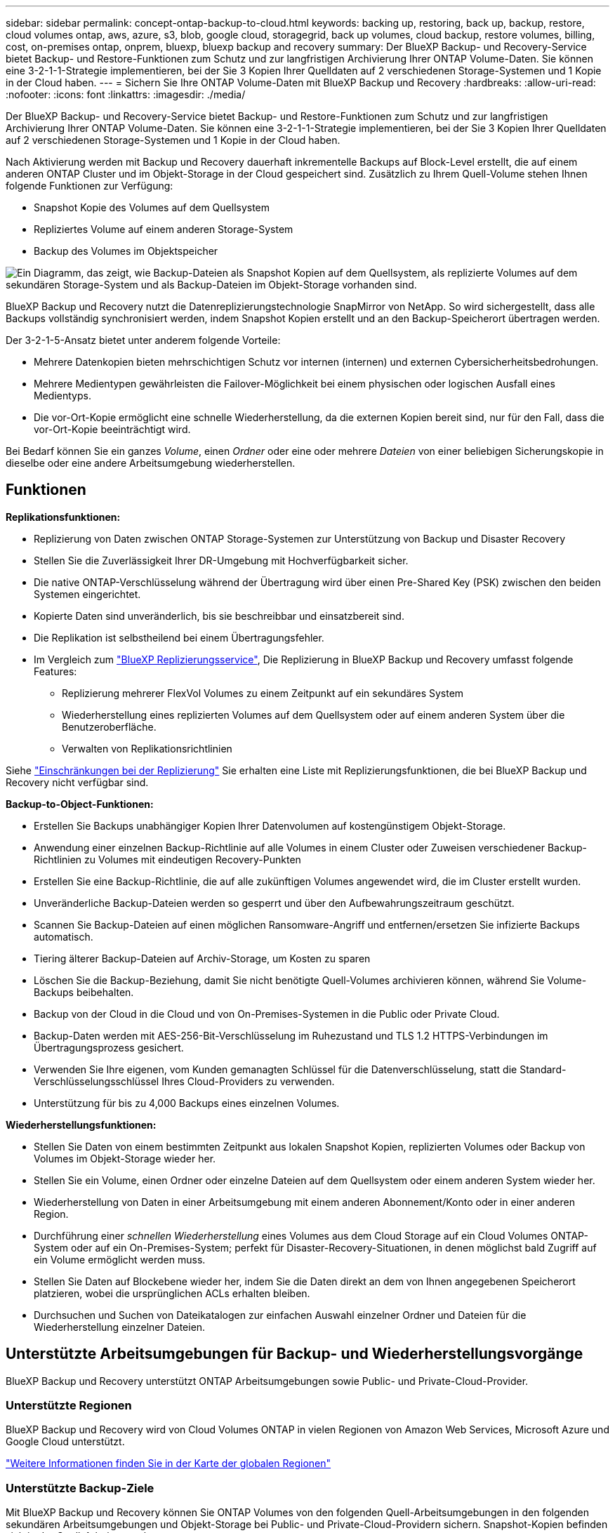 ---
sidebar: sidebar 
permalink: concept-ontap-backup-to-cloud.html 
keywords: backing up, restoring, back up, backup, restore, cloud volumes ontap, aws, azure, s3, blob, google cloud, storagegrid, back up volumes, cloud backup, restore volumes, billing, cost, on-premises ontap, onprem, bluexp, bluexp backup and recovery 
summary: Der BlueXP Backup- und Recovery-Service bietet Backup- und Restore-Funktionen zum Schutz und zur langfristigen Archivierung Ihrer ONTAP Volume-Daten. Sie können eine 3-2-1-1-Strategie implementieren, bei der Sie 3 Kopien Ihrer Quelldaten auf 2 verschiedenen Storage-Systemen und 1 Kopie in der Cloud haben. 
---
= Sichern Sie Ihre ONTAP Volume-Daten mit BlueXP Backup und Recovery
:hardbreaks:
:allow-uri-read: 
:nofooter: 
:icons: font
:linkattrs: 
:imagesdir: ./media/


[role="lead"]
Der BlueXP Backup- und Recovery-Service bietet Backup- und Restore-Funktionen zum Schutz und zur langfristigen Archivierung Ihrer ONTAP Volume-Daten. Sie können eine 3-2-1-1-Strategie implementieren, bei der Sie 3 Kopien Ihrer Quelldaten auf 2 verschiedenen Storage-Systemen und 1 Kopie in der Cloud haben.

Nach Aktivierung werden mit Backup und Recovery dauerhaft inkrementelle Backups auf Block-Level erstellt, die auf einem anderen ONTAP Cluster und im Objekt-Storage in der Cloud gespeichert sind. Zusätzlich zu Ihrem Quell-Volume stehen Ihnen folgende Funktionen zur Verfügung:

* Snapshot Kopie des Volumes auf dem Quellsystem
* Repliziertes Volume auf einem anderen Storage-System
* Backup des Volumes im Objektspeicher


image:diagram-321-overview-mkt.png["Ein Diagramm, das zeigt, wie Backup-Dateien als Snapshot Kopien auf dem Quellsystem, als replizierte Volumes auf dem sekundären Storage-System und als Backup-Dateien im Objekt-Storage vorhanden sind."]

BlueXP Backup und Recovery nutzt die Datenreplizierungstechnologie SnapMirror von NetApp. So wird sichergestellt, dass alle Backups vollständig synchronisiert werden, indem Snapshot Kopien erstellt und an den Backup-Speicherort übertragen werden.

Der 3-2-1-5-Ansatz bietet unter anderem folgende Vorteile:

* Mehrere Datenkopien bieten mehrschichtigen Schutz vor internen (internen) und externen Cybersicherheitsbedrohungen.
* Mehrere Medientypen gewährleisten die Failover-Möglichkeit bei einem physischen oder logischen Ausfall eines Medientyps.
* Die vor-Ort-Kopie ermöglicht eine schnelle Wiederherstellung, da die externen Kopien bereit sind, nur für den Fall, dass die vor-Ort-Kopie beeinträchtigt wird.


Bei Bedarf können Sie ein ganzes _Volume_, einen _Ordner_ oder eine oder mehrere _Dateien_ von einer beliebigen Sicherungskopie in dieselbe oder eine andere Arbeitsumgebung wiederherstellen.



== Funktionen

*Replikationsfunktionen:*

* Replizierung von Daten zwischen ONTAP Storage-Systemen zur Unterstützung von Backup und Disaster Recovery
* Stellen Sie die Zuverlässigkeit Ihrer DR-Umgebung mit Hochverfügbarkeit sicher.
* Die native ONTAP-Verschlüsselung während der Übertragung wird über einen Pre-Shared Key (PSK) zwischen den beiden Systemen eingerichtet.
* Kopierte Daten sind unveränderlich, bis sie beschreibbar und einsatzbereit sind.
* Die Replikation ist selbstheilend bei einem Übertragungsfehler.
* Im Vergleich zum https://docs.netapp.com/us-en/bluexp-replication/index.html["BlueXP Replizierungsservice"^], Die Replizierung in BlueXP Backup und Recovery umfasst folgende Features:
+
** Replizierung mehrerer FlexVol Volumes zu einem Zeitpunkt auf ein sekundäres System
** Wiederherstellung eines replizierten Volumes auf dem Quellsystem oder auf einem anderen System über die Benutzeroberfläche.
** Verwalten von Replikationsrichtlinien




Siehe link:reference-limitations.html#replication-limitations["Einschränkungen bei der Replizierung"] Sie erhalten eine Liste mit Replizierungsfunktionen, die bei BlueXP Backup und Recovery nicht verfügbar sind.

*Backup-to-Object-Funktionen:*

* Erstellen Sie Backups unabhängiger Kopien Ihrer Datenvolumen auf kostengünstigem Objekt-Storage.
* Anwendung einer einzelnen Backup-Richtlinie auf alle Volumes in einem Cluster oder Zuweisen verschiedener Backup-Richtlinien zu Volumes mit eindeutigen Recovery-Punkten
* Erstellen Sie eine Backup-Richtlinie, die auf alle zukünftigen Volumes angewendet wird, die im Cluster erstellt wurden.
* Unveränderliche Backup-Dateien werden so gesperrt und über den Aufbewahrungszeitraum geschützt.
* Scannen Sie Backup-Dateien auf einen möglichen Ransomware-Angriff und entfernen/ersetzen Sie infizierte Backups automatisch.
* Tiering älterer Backup-Dateien auf Archiv-Storage, um Kosten zu sparen
* Löschen Sie die Backup-Beziehung, damit Sie nicht benötigte Quell-Volumes archivieren können, während Sie Volume-Backups beibehalten.
* Backup von der Cloud in die Cloud und von On-Premises-Systemen in die Public oder Private Cloud.
* Backup-Daten werden mit AES-256-Bit-Verschlüsselung im Ruhezustand und TLS 1.2 HTTPS-Verbindungen im Übertragungsprozess gesichert.
* Verwenden Sie Ihre eigenen, vom Kunden gemanagten Schlüssel für die Datenverschlüsselung, statt die Standard-Verschlüsselungsschlüssel Ihres Cloud-Providers zu verwenden.
* Unterstützung für bis zu 4,000 Backups eines einzelnen Volumes.


*Wiederherstellungsfunktionen:*

* Stellen Sie Daten von einem bestimmten Zeitpunkt aus lokalen Snapshot Kopien, replizierten Volumes oder Backup von Volumes im Objekt-Storage wieder her.
* Stellen Sie ein Volume, einen Ordner oder einzelne Dateien auf dem Quellsystem oder einem anderen System wieder her.
* Wiederherstellung von Daten in einer Arbeitsumgebung mit einem anderen Abonnement/Konto oder in einer anderen Region.
* Durchführung einer _schnellen Wiederherstellung_ eines Volumes aus dem Cloud Storage auf ein Cloud Volumes ONTAP-System oder auf ein On-Premises-System; perfekt für Disaster-Recovery-Situationen, in denen möglichst bald Zugriff auf ein Volume ermöglicht werden muss.
* Stellen Sie Daten auf Blockebene wieder her, indem Sie die Daten direkt an dem von Ihnen angegebenen Speicherort platzieren, wobei die ursprünglichen ACLs erhalten bleiben.
* Durchsuchen und Suchen von Dateikatalogen zur einfachen Auswahl einzelner Ordner und Dateien für die Wiederherstellung einzelner Dateien.




== Unterstützte Arbeitsumgebungen für Backup- und Wiederherstellungsvorgänge

BlueXP Backup und Recovery unterstützt ONTAP Arbeitsumgebungen sowie Public- und Private-Cloud-Provider.



=== Unterstützte Regionen

BlueXP Backup und Recovery wird von Cloud Volumes ONTAP in vielen Regionen von Amazon Web Services, Microsoft Azure und Google Cloud unterstützt.

https://bluexp.netapp.com/cloud-volumes-global-regions?__hstc=177456119.0da05194dc19e7d38fcb4a4d94f105bc.1583956311718.1592507347473.1592829225079.52&__hssc=177456119.1.1592838591096&__hsfp=76784061&hsCtaTracking=c082a886-e2e2-4ef0-8ef2-89061b2b1955%7Cd07def13-e88c-40a0-b2a1-23b3b4e7a6e7#cvo["Weitere Informationen finden Sie in der Karte der globalen Regionen"^]



=== Unterstützte Backup-Ziele

Mit BlueXP Backup und Recovery können Sie ONTAP Volumes von den folgenden Quell-Arbeitsumgebungen in den folgenden sekundären Arbeitsumgebungen und Objekt-Storage bei Public- und Private-Cloud-Providern sichern. Snapshot-Kopien befinden sich in der Quell-Arbeitsumgebung.

[cols="33,33,33"]
|===
| Quelle Arbeitsumgebung | Sekundäre Arbeitsumgebung (Replikation) | Zielobjektspeicher (Backup)


Ifdef::aws[] 


| Cloud Volumes ONTAP in AWS | Cloud Volumes ONTAP in AWS
Lokales ONTAP System | Amazon S3 endif::aws[] ifdef::Azure[] 


| Cloud Volumes ONTAP in Azure | Cloud Volumes ONTAP in Azure
Lokales ONTAP System | Azure Blob endif::Azure[] ifdef::gcp[] 


| Cloud Volumes ONTAP in Google | Cloud Volumes ONTAP in Google
Lokales ONTAP System | Google Cloud Storage endif::gcp[] 


| Lokales ONTAP System | Cloud Volumes ONTAP
Lokales ONTAP System | Ifdef::aws[]

Amazon S3

Endif::aws[]


Ifdef::azurblau[]

Azure Blob

Endif::azurblau[]


Ifdef::gcp[]

Google Cloud Storage

Endif::gcp[]

NetApp StorageGRID
ONTAP S3 
|===


=== Unterstützte Wiederherstellungsziele

Sie können ONTAP-Daten aus einer Backup-Datei in einer sekundären Arbeitsumgebung (einem replizierten Volume) oder im Objektspeicher (einer Backup-Datei) in den folgenden Arbeitsumgebungen wiederherstellen. Snapshot Kopien befinden sich in der Quell-Arbeitsumgebung, sie können nur auf demselben System wiederhergestellt werden.

[cols="33,33,33"]
|===
2+| Speicherort Der Sicherungsdatei | Zielarbeitsumgebung 


| *Objektspeicher (Sicherung)* | *Sekundärsystem (Replikation)* | ifdef::aws[] 


| Amazon S3 | Cloud Volumes ONTAP in AWS
Lokales ONTAP System | Cloud Volumes ONTAP in AWS On-Premises ONTAP System endif::aws[] ifdef::azurAzure[] 


| Azure Blob | Cloud Volumes ONTAP in Azure
Lokales ONTAP System | Cloud Volumes ONTAP in Azure On-Premises ONTAP System endif::Azure[] ifdef::gcp[] 


| Google Cloud Storage | Cloud Volumes ONTAP in Google
Lokales ONTAP System | Cloud Volumes ONTAP in Google On-Premises ONTAP System endif::gcp[] 


| NetApp StorageGRID | Lokales ONTAP System
Cloud Volumes ONTAP | Lokales ONTAP System 


| ONTAP S3 | Lokales ONTAP System
Cloud Volumes ONTAP | Lokales ONTAP System 
|===
Beachten Sie, dass Verweise auf „On-Premises ONTAP Systeme“ Systeme mit FAS, AFF und ONTAP Select Systemen enthalten.



== Unterstützte Volumes

BlueXP Backup und Recovery unterstützt folgende Volume-Typen:

* FlexVol Volumes für Lese- und Schreibvorgänge
* FlexGroup Volumes (erfordert ONTAP 9.12.1 oder höher)
* SnapLock Enterprise Volumes (erfordert ONTAP 9.11.1 oder höher)
* SnapMirror Data Protection (DP) Ziel-Volumes


Siehe die Abschnitte unter link:reference-limitations.html#backup-to-object-limitations["Einschränkungen bei Backup und Restore"] Für zusätzliche Anforderungen und Einschränkungen.



== Kosten

Für die Nutzung von BlueXP Backup und Recovery für ONTAP Systeme gibt es zwei Arten von Kosten: Ressourcengebühren und Servicegebühren. Beide Gebühren gelten für den Backup-to-Object-Teil des Service.

Es ist kostenfrei, Snapshot Kopien oder replizierte Volumes zu erstellen. Dabei fällt außer dem für die Speicherung der Snapshot Kopien und replizierten Volumes erforderlichen Festplattenspeicher an.

*Ressourcengebühren*

Ressourcengebühren werden beim Cloud-Provider für Objekt-Storage-Kapazität sowie für das Schreiben und Lesen von Backup-Dateien in die Cloud gezahlt.

* Für Backups in Objekt-Storage bezahlen Sie bei Ihrem Cloud-Provider die Kosten für Objekt-Storage.
+
Da BlueXP Backup und Recovery die Storage-Effizienz des Quell-Volumes erhalten behält, zahlen Sie für die Daten die Objekt-Storage-Kosten des Cloud-Providers – d. h. Effizienz nach_ ONTAP (für die kleineren Datenmengen nach Deduplizierung und Komprimierung).

* Beim Wiederherstellen von Daten mithilfe von Suchen und Wiederherstellen werden bestimmte Ressourcen vom Cloud-Provider bereitgestellt. Die Datenmenge, die von Ihren Suchanfragen gescannt wird, kostet pro tib. (Diese Ressourcen sind für Durchsuchen und Wiederherstellen nicht erforderlich.)
+
ifdef::aws[]

+
** In AWS, https://aws.amazon.com/athena/faqs/["Amazon Athena"^] Und https://aws.amazon.com/glue/faqs/["AWS Klue"^] Ressourcen werden in einem neuen S3-Bucket implementiert.
+
endif::aws[]



+
ifdef::azure[]

+
** In Azure, an https://azure.microsoft.com/en-us/services/synapse-analytics/?&ef_id=EAIaIQobChMI46_bxcWZ-QIVjtiGCh2CfwCsEAAYASAAEgKwjvD_BwE:G:s&OCID=AIDcmm5edswduu_SEM_EAIaIQobChMI46_bxcWZ-QIVjtiGCh2CfwCsEAAYASAAEgKwjvD_BwE:G:s&gclid=EAIaIQobChMI46_bxcWZ-QIVjtiGCh2CfwCsEAAYASAAEgKwjvD_BwE["Azure Synapse Workspace"^] Und https://azure.microsoft.com/en-us/services/storage/data-lake-storage/?&ef_id=EAIaIQobChMIuYz0qsaZ-QIVUDizAB1EmACvEAAYASAAEgJH5fD_BwE:G:s&OCID=AIDcmm5edswduu_SEM_EAIaIQobChMIuYz0qsaZ-QIVUDizAB1EmACvEAAYASAAEgJH5fD_BwE:G:s&gclid=EAIaIQobChMIuYz0qsaZ-QIVUDizAB1EmACvEAAYASAAEgJH5fD_BwE["Azure Data Lake Storage"^] Werden in Ihrem Storage-Konto bereitgestellt, um Ihre Daten zu speichern und zu analysieren.
+
endif::azure[]





ifdef::gcp[]

* In Google wird ein neuer Bucket implementiert, und der https://cloud.google.com/bigquery["Google Cloud BigQuery Services"^] Werden auf Konto-/Projektebene bereitgestellt.


endif::gcp[]

* Wenn Sie Volume-Daten von einer Backup-Datei wiederherstellen möchten, die in einen Archiv-Objektspeicher verschoben wurde, fällt eine zusätzliche Abrufgebühr pro gib und eine Gebühr auf Anfrage des Cloud-Providers an.
* Wenn Sie während der Wiederherstellung von Volume-Daten eine Backup-Datei auf Ransomware überprüfen möchten (wenn Sie DataLock und Ransomware-Schutz für Ihre Cloud-Backups aktiviert haben), fallen zusätzliche Kosten für den ausgehenden Datenverkehr von Ihrem Cloud-Provider an.


*Servicegebühren*

Servicegebühren werden an NetApp gezahlt und decken sowohl die Kosten für die Erstellung von Backups im Objekt-Storage als auch für die Wiederherstellung von Volumes oder Dateien aus diesen Backups ab. Sie bezahlen nur für die geschützten Daten im Objekt-Storage. Berechnet wird aus der verwendeten logischen Quellkapazität (_vor_ ONTAP-Effizienzen) von ONTAP Volumes, die in Objekt-Storage gesichert werden. Diese Kapazität wird auch als Front-End Terabyte (FETB) bezeichnet.

Es gibt drei Möglichkeiten, für den Backup-Service zu bezahlen. Als erste Option können Sie Ihren Cloud-Provider abonnieren, sodass Sie monatlich bezahlen können. Die zweite Möglichkeit besteht darin, einen Jahresvertrag zu erhalten. Als dritte Option können Lizenzen direkt von NetApp erworben werden. Lesen Sie die <<Lizenzierung,Lizenzierung>> Weitere Informationen finden Sie in diesem Abschnitt.



== Lizenzierung

BlueXP Backup und Recovery ist in den folgenden Nutzungsmodellen verfügbar:

* *BYOL*: Eine von NetApp erworbene Lizenz, die zusammen mit jedem Cloud-Provider verwendet werden kann.
* *PAYGO*: Ein stündliches Abonnement über den Markt Ihres Cloud-Providers.
* *Jahr*: Ein Jahresvertrag über den Markt Ihres Cloud-Providers.


Eine Backup-Lizenz ist nur für Backup und Restore aus dem Objektspeicher erforderlich. Die Erstellung von Snapshot Kopien und replizierten Volumes erfordert keine Lizenz.



=== Mit Ihrer eigenen Lizenz

Byol ist längerfristig (1, 2 oder 3 Jahre) und kapazitätsbasiert in 1-tib-Schritten. Sie bezahlen NetApp für einen Zeitraum, sagen wir 1 Jahr und für eine maximale Kapazität, sagen wir 10 tib.

Sie erhalten eine Seriennummer, die Sie auf der BlueXP Digital Wallet-Seite eingeben, um den Service zu aktivieren. Wenn eine der beiden Limits erreicht ist, müssen Sie die Lizenz erneuern. Die BYOL-Lizenz für Backup gilt für alle mit dem verbundenen Quellsysteme https://docs.netapp.com/us-en/bluexp-setup-admin/concept-netapp-accounts.html["BlueXP-Konto"^].

link:task-licensing-cloud-backup.html#use-a-bluexp-backup-and-recovery-byol-license["Erfahren Sie, wie Sie Ihre BYOL-Lizenzen managen"].



=== Pay-as-you-go-Abonnement

BlueXP Backup und Recovery bietet eine nutzungsbasierte Lizenzierung in einem Pay-as-you-go-Modell. Wenn Sie den Markt Ihres Cloud-Providers abonniert haben, bezahlen Sie pro gib für Daten, die gesichert werden. Es erfolgt keine Vorauszahlung. Die Abrechnung erfolgt von Ihrem Cloud-Provider über Ihre monatliche Abrechnung.

link:task-licensing-cloud-backup.html#use-a-bluexp-backup-and-recovery-paygo-subscription["Erfahren Sie, wie Sie ein Pay-as-you-go-Abonnement einrichten"].

Beachten Sie, dass bei der Anmeldung mit einem PAYGO-Abonnement eine kostenlose 30-Tage-Testversion verfügbar ist.



=== Jahresvertrag

ifdef::aws[]

Bei der Nutzung von AWS sind zwei Jahresverträge mit Laufzeiten von 1, 2 oder 3 Jahren erhältlich:

* Ein Plan für „Cloud Backup“, mit dem Sie Backups von Cloud Volumes ONTAP Daten und ONTAP Daten vor Ort erstellen können
* Ein „CVO Professional“-Plan, mit dem Sie Backup und Recovery von Cloud Volumes ONTAP und BlueXP bündeln können. Dazu zählen unbegrenzte Backups für Cloud Volumes ONTAP Volumes, die gegen diese Lizenz verrechnet werden (die Backup-Kapazität wird nicht von der Lizenz angerechnet).


endif::aws[]

ifdef::azure[]

Bei Verwendung von Azure stehen zwei Jahresverträge mit Laufzeiten von 1, 2 oder 3 Jahren zur Verfügung:

* Ein Plan für „Cloud Backup“, mit dem Sie Backups von Cloud Volumes ONTAP Daten und ONTAP Daten vor Ort erstellen können
* Ein „CVO Professional“-Plan, mit dem Sie Backup und Recovery von Cloud Volumes ONTAP und BlueXP bündeln können. Dazu zählen unbegrenzte Backups für Cloud Volumes ONTAP Volumes, die gegen diese Lizenz verrechnet werden (die Backup-Kapazität wird nicht von der Lizenz angerechnet).


endif::azure[]

ifdef::gcp[]

Bei der Verwendung von GCP können Sie bei NetApp ein privates Angebot anfordern und anschließend einen Plan auswählen, wenn Sie während der Aktivierung von BlueXP Backup und Recovery im Google Cloud Marketplace abonnieren.

endif::gcp[]

link:task-licensing-cloud-backup.html#use-an-annual-contract["Hier erfahren Sie, wie Sie Jahresverträge einrichten können"].



== Funktionsweise von BlueXP Backup und Recovery

Wenn Sie das Backup und Recovery von BlueXP auf einem Cloud Volumes ONTAP oder einem lokalen ONTAP System aktivieren, führt der Service ein vollständiges Backup Ihrer Daten durch. Nach dem ersten Backup sind alle weiteren Backups inkrementell, das heißt, dass nur geänderte Blöcke und neue Blöcke gesichert werden. Dadurch wird der Netzwerkverkehr auf ein Minimum reduziert. Backup-to-Objekt-Storage basiert auf dem https://docs.netapp.com/us-en/ontap/concepts/snapmirror-cloud-backups-object-store-concept.html["NetApp SnapMirror Cloud Technologie"^].


CAUTION: Alle Maßnahmen, die direkt von Ihrer Cloud-Provider-Umgebung zum Verwalten oder Ändern von Cloud-Backup-Dateien ergriffen werden, können die Dateien beschädigen und zu einer nicht unterstützten Konfiguration führen.

Die folgende Abbildung zeigt die Beziehung zwischen den einzelnen Komponenten:

image:diagram-backup-recovery-general.png["Ein Diagramm zeigt die Kommunikation von BlueXP Backup und Recovery mit den Volumes auf den Quellsystemen sowie dem sekundären Storage-System und dem Ziel-Objekt-Storage, in dem sich die replizierten Volumes und Backup-Dateien befinden."]

In diesem Diagramm werden Volumes angezeigt, die auf ein Cloud Volumes ONTAP System repliziert werden. Allerdings können auch Volumes auf ein lokales ONTAP System repliziert werden.



=== Speicherort von Backups

Backups befinden sich je nach Backup-Typ an verschiedenen Orten:

* _Snapshot Copies_ befinden sich auf dem Quell-Volume in der Quell-Arbeitsumgebung.
* _Replizierte Volumes_ befinden sich auf dem sekundären Storage-System – einem Cloud Volumes ONTAP- oder On-Premises-ONTAP-System.
* _Backup-Kopien_ werden in einem Objektspeicher gespeichert, den BlueXP in Ihrem Cloud-Konto erstellt. Pro Cluster und Arbeitsumgebung gibt es einen Objektspeicher, und BlueXP benennt den Objektspeicher wie folgt: „netapp-Backup-clusterUUID“. Stellen Sie sicher, dass Sie diesen Objektspeicher nicht löschen.


ifdef::aws[]

+
** In AWS ermöglicht BlueXP das https://docs.aws.amazon.com/AmazonS3/latest/dev/access-control-block-public-access.html["Amazon S3 Block – Public Access-Funktion"^] Auf dem S3-Bucket.

endif::aws[]

ifdef::azure[]

+
** In Azure verwendet BlueXP eine neue oder vorhandene Ressourcengruppe mit einem Storage-Konto für den Blob-Container. BlueXP https://docs.microsoft.com/en-us/azure/storage/blobs/anonymous-read-access-prevent["Blockiert den öffentlichen Zugriff auf Ihre BLOB-Daten"] Standardmäßig.

endif::azure[]

ifdef::gcp[]

+
** In GCP verwendet BlueXP ein neues oder bestehendes Projekt mit einem Storage-Konto für den Google Cloud Storage Bucket.

endif::gcp[]

+
** In StorageGRID verwendet BlueXP ein vorhandenes Mandantenkonto für den S3-Bucket.

+
** In ONTAP S3 verwendet BlueXP ein vorhandenes Benutzerkonto für den S3-Bucket.

Wenn Sie künftig den Zielobjektspeicher für ein Cluster ändern möchten, müssen Sie unbedingt fortfahren link:task-manage-backups-ontap.html#unregister-bluexp-backup-and-recovery-for-a-working-environment["Heben Sie die Registrierung von BlueXP Backup und Recovery für die Arbeitsumgebung auf"^]Außerdem können Sie BlueXP Backup und Recovery mithilfe der Informationen eines neuen Cloud-Providers aktivieren.



=== Anpassbare Backup-Planungs- und Aufbewahrungseinstellungen

Wenn Sie BlueXP Backup und Recovery für eine funktionierende Umgebung aktivieren, werden alle Volumes, die Sie ursprünglich ausgewählt haben, über die von Ihnen ausgewählten Richtlinien gesichert. Sie können separate Richtlinien für Snapshot-Kopien, replizierte Volumes und Backup-Dateien auswählen. Wenn Sie verschiedenen Backup-Richtlinien bestimmten Volumes mit unterschiedlichen Recovery-Zeitpunkten (Recovery Point Objectives, RPO) zuweisen möchten, können Sie zusätzliche Richtlinien für diesen Cluster erstellen und diese Richtlinien nach der Aktivierung von BlueXP Backup und Recovery anderen Volumes zuweisen.

Es steht eine Kombination aus stündlichen, täglichen, wöchentlichen, monatlichen und jährlichen Backups aller Volumes zur Verfügung. Für Backups auf Objektspeicher können Sie auch eine der systemdefinierten Richtlinien auswählen, die Backup und Aufbewahrung für 3 Monate, 1 Jahr und 7 Jahre vorsehen. Backup-Sicherungsrichtlinien, die Sie mit ONTAP System Manager oder der ONTAP CLI auf dem Cluster erstellt haben, werden ebenfalls als Auswahl angezeigt. Dies schließt Richtlinien ein, die mithilfe von benutzerdefinierten SnapMirror-Labels erstellt werden.


NOTE: Die auf das Volume angewendete Snapshot-Richtlinie muss über eine der Etiketten verfügen, die Sie in Ihrer Replizierungsrichtlinie und für das Backup in der Objektrichtlinie verwenden. Wenn keine übereinstimmenden Etiketten gefunden werden, werden keine Sicherungsdateien erstellt. Wenn Sie beispielsweise „wöchentliche“ replizierte Volumes und Backup-Dateien erstellen möchten, müssen Sie eine Snapshot-Richtlinie verwenden, die „wöchentliche“ Snapshot-Kopien erstellt.

Sobald Sie die maximale Anzahl von Backups für eine Kategorie oder ein Intervall erreicht haben, werden ältere Backups entfernt, sodass Sie immer die aktuellsten Backups haben (und so nehmen veraltete Backups nicht mehr Speicherplatz in Anspruch).

Siehe link:concept-cloud-backup-policies.html["Backup-Pläne"^] Weitere Informationen zu den verfügbaren Terminplanoptionen.

Beachten Sie, dass Sie können link:task-manage-backups-ontap.html#create-a-manual-volume-backup-at-any-time["Erstellung eines On-Demand-Backups eines Volumes"] Über das Backup Dashboard können Sie jederzeit zusätzlich zu den Backup-Dateien zugreifen, die aus den geplanten Backups erstellt wurden.


TIP: Die Aufbewahrungsdauer für Backups von Datensicherungs-Volumes ist identisch mit der in der SnapMirror Quell-Beziehung definierten Aufbewahrungsdauer. Sie können dies gegebenenfalls mithilfe der API ändern.



=== Sicherungseinstellungen für Dateien sichern

Wenn Ihr Cluster ONTAP 9.11.1 oder höher verwendet, können Sie Ihre Backups in Objekt-Storage vor Löschen und Ransomware-Angriffen schützen. Jede Backup-Richtlinie enthält einen Abschnitt für _DataLock und Ransomware-Schutz_, der für einen bestimmten Zeitraum auf Ihre Backup-Dateien angewendet werden kann - die _Aufbewahrungsfrist_.

* _DataLock_ schützt Ihre Sicherungsdateien vor Änderungen oder Löschung.
* _Ransomware Protection_ scannt Ihre Backup-Dateien, um nach einem Ransomware-Angriff zu suchen, wenn eine Backup-Datei erstellt wird und wann die Daten aus einer Backup-Datei wiederhergestellt werden.


Geplante Scans zum Schutz vor Ransomware sind standardmäßig aktiviert. Die Standardeinstellung für die Scanfrequenz beträgt 7 Tage. Der Scan wird nur auf der letzten Snapshot Kopie durchgeführt. Die geplanten Scans können deaktiviert werden, um Ihre Kosten zu senken. Sie können geplante Ransomware-Scans für die neueste Snapshot Kopie über die Option auf der Seite „Erweiterte Einstellungen“ aktivieren oder deaktivieren. Wenn Sie diese Option aktivieren, werden standardmäßig wöchentliche Scans durchgeführt. Sie können diesen Zeitplan auf Tage oder Wochen ändern oder deaktivieren, um Kosten zu sparen.

Die Backup-Aufbewahrungsdauer ist identisch mit der Aufbewahrungsfrist des Backup-Zeitplans plus 14 Tage. Beispielsweise werden bei _Weekly_ Backups mit gespeicherten _5_ Kopien jede Backup-Datei 5 Wochen lang gesperrt. _Monatliche_ Backups mit _6_ Kopien zurückbehaltenen Kopien werden jede Backup-Datei 6 Monate lang gesperrt.

Unterstützung ist derzeit verfügbar, wenn Ihr Backup-Ziel Amazon S3, Azure Blob oder NetApp StorageGRID ist. In zukünftigen Versionen werden weitere Ziele für Storage-Provider hinzugefügt.

Weitere Informationen finden Sie unter:

* link:concept-cloud-backup-policies.html#datalock-and-ransomware-protection-options["Funktionsweise von DataLock und Ransomware-Schutz"].
* link:task-manage-backup-settings-ontap.html["So aktualisieren Sie Ransomware-Schutzoptionen auf der Seite Erweiterte Einstellungen"].



TIP: DataLock kann nicht aktiviert werden, wenn Sie Backups in Archiv-Storage Tiering sind.



=== Archiv-Storage für ältere Backup-Dateien

Bei Nutzung eines bestimmten Cloud-Storage können Sie ältere Backup-Dateien nach einer bestimmten Anzahl von Tagen auf eine kostengünstigere Storage-Klasse bzw. Zugriffsebene verschieben. Sie haben auch die Möglichkeit, die Backup-Dateien sofort in den Archiv-Storage zu senden, ohne dafür in standardmäßigen Cloud-Storage geschrieben zu werden. Beachten Sie, dass Archivspeicher nicht verwendet werden kann, wenn Sie DataLock aktiviert haben.

ifdef::aws[]

* In AWS beginnen Backups in der Klasse „ _Standard_ Storage“ und wechseln nach 30 Tagen in die Storage-Klasse „ _Standard-infrequent Access_“.
+
Wenn Ihr Cluster ONTAP 9.10.1 oder höher verwendet, können Sie ältere Backups nach einer bestimmten Anzahl von Tagen für weitere Kostenoptimierung entweder in _S3 Glacier_ oder _S3 Glacier Deep Archive_ Storage in der BlueXP Backup- und Recovery-UI verschieben. link:reference-aws-backup-tiers.html["Weitere Informationen zu AWS Archiv-Storage"^].



endif::aws[]

ifdef::azure[]

* In Azure werden Backups im Zusammenhang mit der _Cool_ Zugriffsebene durchgeführt.
+
Wenn Ihr Cluster ONTAP 9.10.1 oder höher verwendet, haben Sie nach einer bestimmten Anzahl von Tagen die Möglichkeit, ältere Backups in der Backup- und Recovery-UI von BlueXP auf den Storage _Azure Archive_ zu verschieben, um weitere Kosten zu optimieren. link:reference-azure-backup-tiers.html["Erfahren Sie mehr über Azure Archiv-Storage"^].



endif::azure[]

ifdef::gcp[]

* In GCP werden Backups der Klasse _Standard_ Storage zugeordnet.
+
Wenn Ihr Cluster ONTAP 9.12.1 oder höher verwendet, haben Sie nach einer bestimmten Anzahl von Tagen die Möglichkeit, ältere Backups in der BlueXP Backup- und Recovery-UI auf den _Archiv_ Storage zu verschieben, um weitere Kosten zu optimieren. link:reference-google-backup-tiers.html["Erfahren Sie mehr über Google Archivspeicher"^].



endif::gcp[]

* In StorageGRID sind Backups der Klasse _Standard_ Storage zugeordnet.
+
Wenn Ihr On-Premises-Cluster ONTAP 9.12.1 oder höher verwendet und Ihr StorageGRID System mindestens 11.4 nutzt, können Sie ältere Backup-Dateien nach einer bestimmten Anzahl von Tagen in den Public-Cloud-Archiv-Storage archivieren. Aktuell werden weitere Support für AWS S3 Glacier/S3 Glacier Deep Archive oder Azure Archive Storage Tiers unterstützt. link:task-backup-onprem-private-cloud.html#prepare-to-archive-older-backup-files-to-public-cloud-storage["Weitere Informationen zur Archivierung von Backup-Dateien aus StorageGRID"^].



Siehe link:concept-cloud-backup-policies.html#archival-storage-options["Einstellungen für Archiv-Storage"] Weitere Informationen zur Archivierung älterer Backup-Dateien.



== Überlegungen zu den Tiering-Richtlinien von FabricPool

Es gibt bestimmte Dinge, die Sie beachten müssen, wenn das Volumen, das Sie sichern, auf einem FabricPool-Aggregat liegt und es eine andere Tiering-Richtlinie als zugewiesen hat `none`:

* Für das erste Backup eines FabricPool-Tiered Volumes müssen alle lokalen und alle Tiered Daten (aus dem Objektspeicher) gelesen werden. Ein Backup-Vorgang erhitzt nicht die kalten Daten im Objekt-Storage „wieder“.
+
Das Lesen der Daten von Ihrem Cloud-Provider kann zu einem einmalig erhöhten Kostenaufwand führen.

+
** Nachfolgende Backups sind inkrementell und haben diese Auswirkungen nicht.
** Wenn die Tiering-Richtlinie dem Volume bei ihrer ersten Erstellung zugewiesen ist, wird dieses Problem nicht sehen.


* Berücksichtigen Sie die Auswirkungen von Backups, bevor Sie das zuweisen `all` tiering-Richtlinie zu Volumes. Da die Daten sofort verschoben werden, liest BlueXP Backup und Recovery Daten aus der Cloud-Tier und nicht aus der lokalen Tier ein. Da parallele Backup-Vorgänge die Netzwerkverbindung zum Cloud-Objektspeicher teilen, kann es zu Performance-Einbußen kommen, wenn die Netzwerkressourcen gesättigt werden. In diesem Fall möchten Sie möglicherweise proaktiv mehrere Netzwerkschnittstellen (LIFs) konfigurieren, um diese Art der Netzwerksättigung zu reduzieren.

